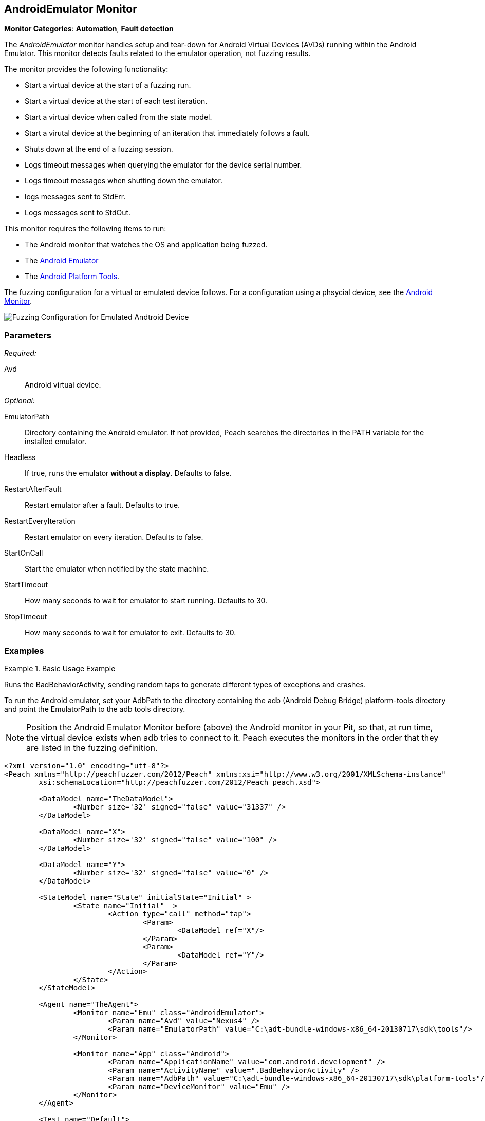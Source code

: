 :images: ../images
<<<
[[Monitors_AndroidEmulator]]
== AndroidEmulator Monitor

*Monitor Categories*: *Automation*, *Fault detection*

The _AndroidEmulator_ monitor handles setup and tear-down for Android Virtual Devices (AVDs) 
running within the Android Emulator. This monitor detects faults related to the emulator 
operation, not fuzzing results. 

The monitor provides the following functionality:

* Start a virtual device at the start of a fuzzing run.
* Start a virtual device at the start of each test iteration.
* Start a virtual device when called from the state model.
* Start a virutal device at the beginning of an iteration that immediately follows a fault.
* Shuts down at the end of a fuzzing session.
* Logs timeout messages when querying the emulator for the device serial number. 
* Logs timeout messages when shutting down the emulator.
* logs messages sent to StdErr.
* Logs messages sent to StdOut.

This monitor requires the following items to run:

* The Android monitor that watches the OS and application being fuzzed.
* The http://developer.android.com/tools/help/emulator.html[Android Emulator] 
* The http://developer.android.com/sdk/index.html[Android Platform Tools]. 

The fuzzing configuration for a virtual or emulated device follows. For a configuration using a phsycial device, see the xref:Monitors_Android[Android Monitor].

image::{images}/AndroidEmMtr.PNG["Fuzzing Configuration for Emulated Andtroid Device", scalewidth="75%"]

=== Parameters

_Required:_

Avd:: Android virtual device.

_Optional:_

EmulatorPath:: Directory containing the Android emulator. If not provided, Peach searches the 
directories in the PATH variable for the installed emulator.
Headless:: If true, runs the emulator *without a display*. Defaults to false.
RestartAfterFault:: Restart emulator after a fault. Defaults to true.
RestartEveryIteration:: Restart emulator on every iteration. Defaults to false.
StartOnCall:: Start the emulator when notified by the state machine.
StartTimeout:: How many seconds to wait for emulator to start running. Defaults to 30.
StopTimeout:: How many seconds to wait for emulator to exit. Defaults to 30.

=== Examples

ifdef::peachug[]

.Basic Usage Example +
====================

This parameter example is from a setup that the BadBehaviorActivity, sending random taps to generate 
different types of exceptions and crashes. The setup is for a virtual device that uses the Android 
Emulator Monitor, as well as the Android monitor.

In order to run the Android emulator, set the EmulatorPath in the Android Emulator Monitor to the 
adb tools directory, and set the Avd parameter to the name of an Android virtual device. 
Here the name of the virtual device is "Nexus4". 

In the Android monitor, set the AdbPath to the platform-tools directory containing the adb (Android Debug Bridge).

+Android Emulator (Emu) Monitor Parameters+
[cols="2,4" options="header",halign="center"] 
|==========================================================
|Parameter        |Value
|Avd              |Nexus4
|EmulatorPath     |C:\adt-bundle-windows-x86_64-20131030\sdk\tools
|==========================================================

+Android Monitor (App) Parameters+
[cols="2,4" options="header",halign="center"] 
|==========================================================
|Parameter        |Value
|ApplicationName  |com.android.development
|ActivityName     |.BadBehaviorActivity
|AdbPath          |C:\adt-bundle-windows-x86_64-20131030\sdk\platform-tools
|DeviceMonitor    |Emu
|==========================================================
====================

NOTE: Position the Android Emulator Monitor before (above) the Android monitor in your Pit, 
so that, at run time, the virtual device exists when adb tries to connect to it. Peach 
executes the monitors in the order that they are listed in the fuzzing definition. 

endif::peachug[]


ifndef::peachug[]

.Basic Usage Example
=======================
Runs the BadBehaviorActivity, sending random taps to generate different types of exceptions and crashes.

To run the Android emulator, set your AdbPath to the directory containing the adb 
(Android Debug Bridge) platform-tools directory and point the EmulatorPath to the 
adb tools directory.

NOTE: Position the Android Emulator Monitor before (above) the Android monitor in your Pit, 
so that, at run time, the virtual device exists when adb tries to connect to it. Peach 
executes the monitors in the order that they are listed in the fuzzing definition. 

[source,xml]
----
<?xml version="1.0" encoding="utf-8"?>
<Peach xmlns="http://peachfuzzer.com/2012/Peach" xmlns:xsi="http://www.w3.org/2001/XMLSchema-instance"
	xsi:schemaLocation="http://peachfuzzer.com/2012/Peach peach.xsd">

	<DataModel name="TheDataModel">
		<Number size='32' signed="false" value="31337" />
	</DataModel>

	<DataModel name="X">
		<Number size='32' signed="false" value="100" />
	</DataModel>

	<DataModel name="Y">
		<Number size='32' signed="false" value="0" />
	</DataModel>

	<StateModel name="State" initialState="Initial" >
		<State name="Initial"  >
			<Action type="call" method="tap">
				<Param>
					<DataModel ref="X"/>
				</Param>
				<Param>
					<DataModel ref="Y"/>
				</Param>
			</Action>
		</State>
	</StateModel>

	<Agent name="TheAgent">
		<Monitor name="Emu" class="AndroidEmulator">
			<Param name="Avd" value="Nexus4" />
			<Param name="EmulatorPath" value="C:\adt-bundle-windows-x86_64-20130717\sdk\tools"/>
		</Monitor>

		<Monitor name="App" class="Android">
			<Param name="ApplicationName" value="com.android.development" />
			<Param name="ActivityName" value=".BadBehaviorActivity" />
			<Param name="AdbPath" value="C:\adt-bundle-windows-x86_64-20130717\sdk\platform-tools"/>
			<Param name="DeviceMonitor" value="Emu" />
		</Monitor>
	</Agent>

	<Test name="Default">
		<StateModel ref="State"/>
		<Agent ref="TheAgent" />

		<Publisher class="AndroidMonkey">
			<Param name="DeviceMonitor" value="App"/>
		</Publisher>

		<Logger class="File">
			<Param name="Path" value="logs"/>
		</Logger>
	</Test>
</Peach>
----

Output for this example.

----
>peach -1 --debug example.xml

[[ Peach Pro v3.0.0.0
[[ Copyright (c) Peach Fuzzer LLC

[*] Test 'Default' starting with random seed 3054.
Peach.Core.Agent.Agent StartMonitor: Emu AndroidEmulator
Peach.Core.Agent.Agent StartMonitor: App Android
Peach.Core.Agent.Agent SessionStarting: Emu
Peach.Enterprise.Agent.Monitors.AndroidEmulator Starting android emulator
Peach.Enterprise.Agent.Monitors.AndroidEmulator Resolved emulator instance to android device 'emulator-5554'
Peach.Enterprise.Agent.Monitors.AndroidEmulator Android emulator 'emulator-5554' successfully started
Peach.Core.Agent.Agent SessionStarting: App
Peach.Enterprise.AndroidBridge Initializing android debug bridge.
Peach.Enterprise.AndroidBridge Android debug bridge initialized.
Peach.Enterprise.Agent.Monitors.AndroidMonitor Resolved device 'emulator-5554' from monitor 'Emu'.
Peach.Enterprise.AndroidDevice Waiting for device 'emulator-5554' to become ready
Peach.Enterprise.AndroidDevice Device 'emulator-5554' is now ready
Peach.Enterprise.AndroidDevice Executing command on 'emulator-5554': am start -W -S -n com.android.development/.BadBehaviorActivity

[R1,-,-] Performing iteration
Peach.Core.Engine runTest: Performing recording iteration.
Peach.Core.Dom.Action Run: Adding action to controlRecordingActionsExecuted
Peach.Core.Dom.Action ActionType.Call
Peach.Enterprise.Publishers.AndroidMonkeyPublisher start()
Peach.Enterprise.Publishers.AndroidMonkeyPublisher call(tap, System.Collections.Generic.List`1[Peach.Core.Dom.ActionParameter])
Peach.Core.Agent.AgentManager Message: App => DeviceSerial
Peach.Enterprise.Publishers.AndroidMonkeyPublisher Resolved device 'emulator-5554' from monitor 'App'.
Peach.Enterprise.AndroidDevice Executing command on 'emulator-5554': input tap 100 0
Peach.Core.Engine runTest: context.config.singleIteration == true
Peach.Enterprise.Publishers.AndroidMonkeyPublisher stop()
Peach.Core.Agent.Agent SessionFinished: App
Peach.Enterprise.AndroidBridge Terminating android debug bridge.
Peach.Core.Agent.Agent SessionFinished: Emu
Peach.Enterprise.Agent.Monitors.AndroidEmulator Sending stop command to emulator 'emulator-5554'
Peach.Enterprise.Agent.Monitors.AndroidEmulator Waiting for emulator 'emulator-5554' to exit
Peach.Enterprise.Agent.Monitors.AndroidEmulator Emulator 'emulator-5554' exited with code: 0
Peach.Enterprise.Agent.Monitors.AndroidEmulator Emulator 'emulator-5554' exited

[*] Test 'Default' finished.
----
=======================

endif::peachug[]
